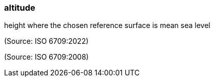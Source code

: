 === altitude

height where the chosen reference surface is mean sea level

(Source: ISO 6709:2022)

(Source: ISO 6709:2008)

